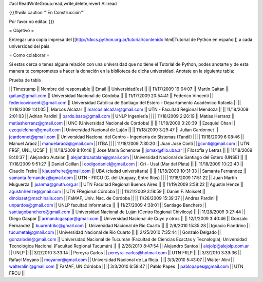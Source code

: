 #acl ReadWriteGroup:read,write,delete,revert All:read

{{{#!wiki caution
'''En Construcción'''

Por favor no editar.
}}}

= Objetivo =

Entregar una copia impresa del [[http://docs.python.org.ar/tutorial/contenido.html|Tutorial de Python en español]]  a cada universidad del pais.

= Como colaborar =

Si estas cerca o tenes alguna relación con una universidad que no tiene el Tutorial de Python, podes anotarte y de esta manera te comprometes a hacer la donación en la biblioteca de dicha universidad. Anotate en la siguiente tabla:

Prueba de tabla

|| Timestamp || Nombre del responsable || Email || Universidad[es] ||
|| 11/17/2009 19:04:07 || Martín Gaitán || gaitan@gmail.com || Universidad Nacional de Córdoba ||
|| 11/17/2009 20:54:41 || Federico Vincenti || federicovincenti@gmail.com || Universidad Católica de Santiago del Estero - Departamento Académico Rafaela ||
|| 11/18/2009 1:41:05 || Marcos Alcazar || marcos.alcazar@gmail.com || UTN - Facultad Regional Mendoza ||
|| 11/18/2009 2:01:03 || Adrian Pardini || pardo.bsso@gmail.com || UNLP Ingeniería ||
|| 11/18/2009 2:26:19 || Matías Herranz || matiasherranz@gmail.com || UNC (Universidad Nacional de Córdoba) ||
|| 11/18/2009 3:20:39 || Ezequiel Chan || ezequielchan@gmail.com || Universidad Nacional de Luján ||
|| 11/18/2009 3:29:47 || Julian Cardonnet || jcardonnet@gmail.com || Universidad Nacional del Centro - Ingenieria de Sistemas (Tandil) ||
|| 11/18/2009 6:08:46 || Manuel Aráoz || manuelaraoz@gmail.com || ITBA ||
|| 11/18/2009 7:30:20 || Juan José Conti || jjconti@gmail.com || UTN FRSF, UNL, UCSF ||
|| 11/18/2009 8:10:48 || Jose Maria Schenone || jomax@filo.uba.ar || Filosofia y Letras ||
|| 11/18/2009 8:40:37 || Alejandro Autalan || alejandroautalan@gmail.com || Universidad Nacional de Santiago del Estero (UNSE) ||
|| 11/18/2009 9:51:27 || Daniel Ceillan || codigodaniel@gmail.com || Cri - Usal (Mar del Plata) ||
|| 11/18/2009 10:22:40 || Claudio Freire || klaussfreire@gmail.com || UBA (ciudad universitaria) ||
|| 11/18/2009 10:31:33 || Samanta Fernandez || samanta.fernandez@gmail.com || UTN - FRCU (C. del Uruguay, Entre Ríos) ||
|| 11/18/2009 17:51:22 || Juan Martin Muguerza || juanma@gnutn.org.ar || UTN Facultad Regional Buenos Aires ||
|| 11/19/2009 2:58:22 || Agustin Henze || agustinhenze@gmail.com || UTN FRegional Córdoba ||
|| 11/21/2009 3:18:59 || Daniel F. Moisset || dmoisset@machinalis.com || FaMAF, Univ. Nac. de Córdoba ||
|| 11/26/2009 15:39:37 || Andres Pardini || unpardos@gmail.com || UNLP facultad informatica ||
|| 11/27/2009 4:38:01 || Santiago Banchero || santiagobanchero@gmail.com || Universidad Nacional de Luján (Centro Regional Chivilcoy) ||
|| 11/28/2009 3:27:44 || Diego Gaspar || armandogaspar@gmail.com || Universidad Nacional de Cuyo y otros ||
|| 12/1/2009 3:40:46 || Gonzalo Fernandez || buurentriko@gmail.com || Universidad Nacional de Rio Cuarto ||
|| 2/8/2010 15:35:28 || Ignacio Fiandrino || tucumetal@gmail.com || Universidad Nacional de Rio Cuarto ||
|| 2/25/2010 7:35:44 || Gonzalo Delgado || gonzalodel@gmail.com || Universidad Nacional de Tucumán (Facultad de Ciencias Exactas y Tecnología); Universidad Tecnológica Nacional (Facultad Regional Tucumán) ||
|| 2/26/2010 8:47:54 || Alejandro Santos || alejolp@alejolp.com.ar || UNLP ||
|| 3/2/2010 3:33:14 || Pereyra Carlos || pereyra-carlos@hotmail.com || UTN FRLP ||
|| 3/3/2010 3:39:36 || Rafael Moyano || moyanor@gmail.com || Universidad Nacional de La Rioja ||
|| 3/3/2010 5:43:07 || Walter Alini || walteralini@gmail.com || FaMAF, UN Córdoba ||
|| 3/3/2010 6:58:47 || Pablo Papes || pablopapes@gmail.com || UTN FRCU ||
